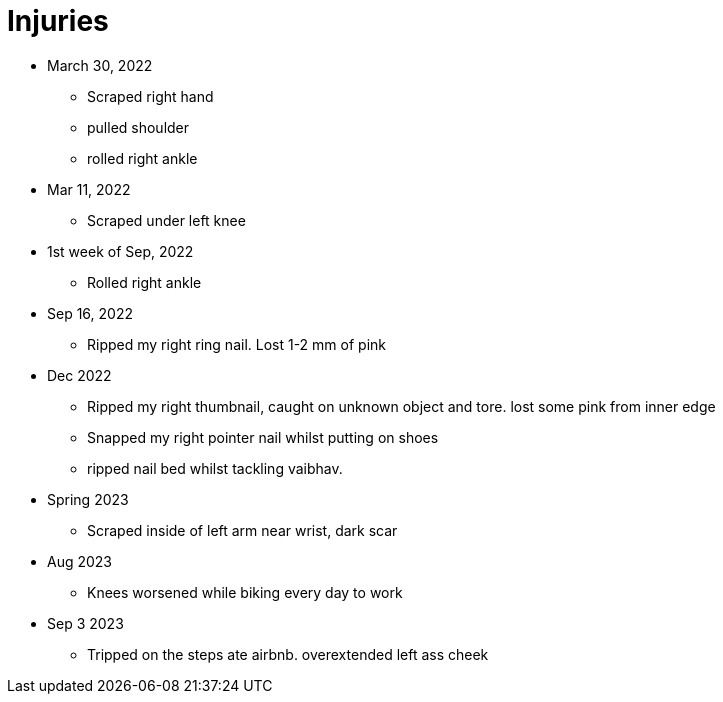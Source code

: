 = Injuries

* March 30, 2022
** Scraped right hand
** pulled shoulder
** rolled right ankle

* Mar 11, 2022
** Scraped under left knee

* 1st week of Sep, 2022
** Rolled right ankle

* Sep 16, 2022
** Ripped my right ring nail. Lost 1-2 mm of pink

* Dec 2022
** Ripped my right thumbnail, caught on unknown object and tore. lost some pink from inner edge
** Snapped my right pointer nail whilst putting on shoes
** ripped nail bed whilst tackling vaibhav.

* Spring 2023
** Scraped inside of left arm near wrist, dark scar

* Aug 2023
** Knees worsened while biking every day to work

* Sep 3 2023
** Tripped on the steps ate airbnb. overextended left ass cheek